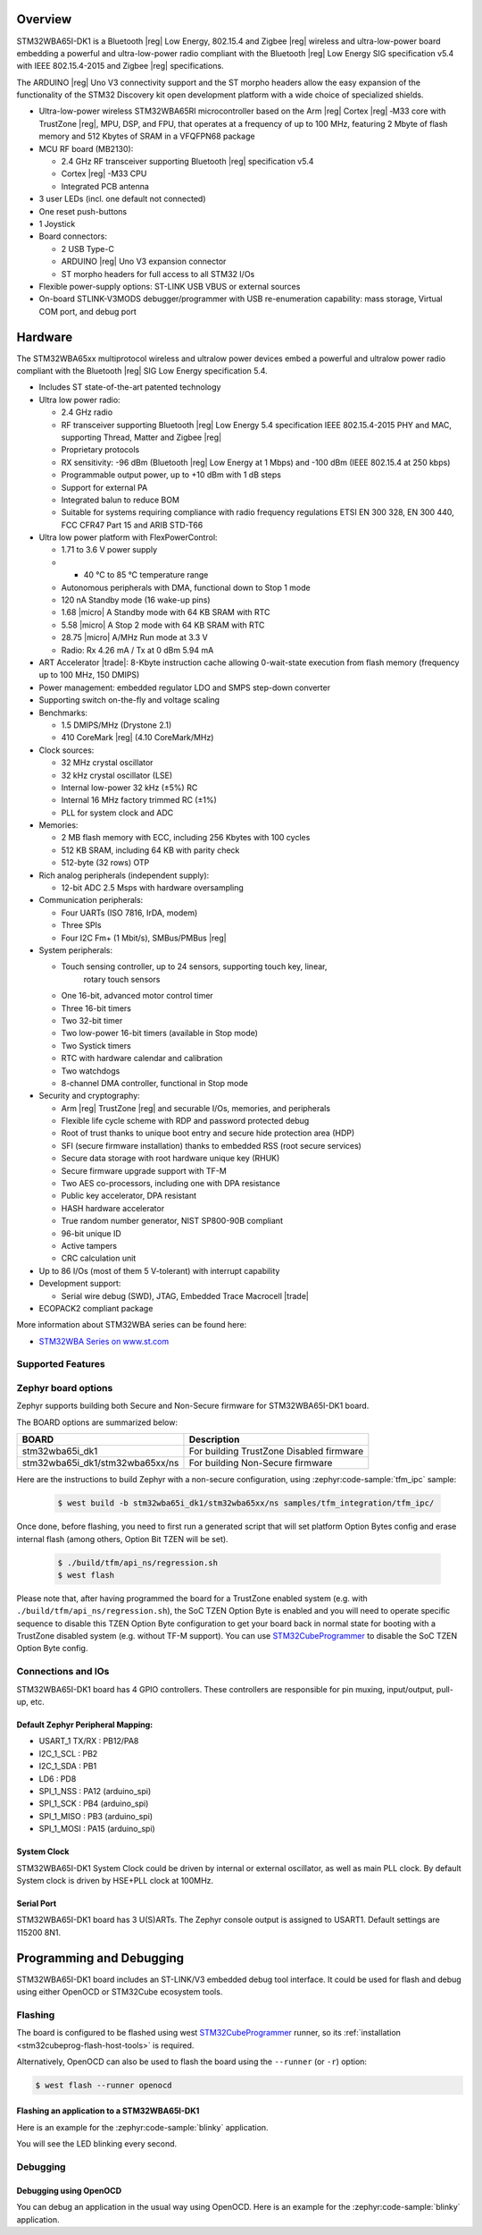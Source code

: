 .. zephyr:board:: stm32wba65i_dk1

Overview
********

STM32WBA65I-DK1 is a Bluetooth |reg| Low Energy, 802.15.4 and Zigbee |reg|
wireless and ultra-low-power board embedding a powerful and ultra-low-power
radio compliant with the Bluetooth |reg| Low Energy SIG specification v5.4
with IEEE 802.15.4-2015 and Zigbee |reg| specifications.

The ARDUINO |reg| Uno V3 connectivity support and the ST morpho headers allow
the easy expansion of the functionality of the STM32 Discovery kit open
development platform with a wide choice of specialized shields.

- Ultra-low-power wireless STM32WBA65RI microcontroller based on the Arm |reg|
  Cortex |reg| ‑M33 core with TrustZone |reg|, MPU, DSP, and FPU, that operates
  at a frequency of up to 100 MHz, featuring 2 Mbyte of flash memory and 512
  Kbytes of SRAM in a VFQFPN68 package

- MCU RF board (MB2130):

  - 2.4 GHz RF transceiver supporting Bluetooth |reg| specification v5.4
  - Cortex |reg| -M33 CPU
  - Integrated PCB antenna

- 3 user LEDs (incl. one default not connected)
- One reset push-buttons
- 1 Joystick

- Board connectors:

  - 2 USB Type-C
  - ARDUINO |reg| Uno V3 expansion connector
  - ST morpho headers for full access to all STM32 I/Os

- Flexible power-supply options: ST-LINK USB VBUS or external sources
- On-board STLINK-V3MODS debugger/programmer with USB re-enumeration capability:
  mass storage, Virtual COM port, and debug port

Hardware
********

The STM32WBA65xx multiprotocol wireless and ultralow power devices embed a
powerful and ultralow power radio compliant with the Bluetooth |reg| SIG Low
Energy specification 5.4.

- Includes ST state-of-the-art patented technology

- Ultra low power radio:

  - 2.4 GHz radio
  - RF transceiver supporting Bluetooth |reg| Low Energy 5.4 specification
    IEEE 802.15.4-2015 PHY and MAC, supporting Thread, Matter and Zigbee |reg|
  - Proprietary protocols
  - RX sensitivity: -96 dBm (Bluetooth |reg| Low Energy at 1 Mbps)
    and -100 dBm (IEEE 802.15.4 at 250 kbps)
  - Programmable output power, up to +10 dBm with 1 dB steps
  - Support for external PA
  - Integrated balun to reduce BOM
  - Suitable for systems requiring compliance with radio frequency regulations
    ETSI EN 300 328, EN 300 440, FCC CFR47 Part 15 and ARIB STD-T66

- Ultra low power platform with FlexPowerControl:

  - 1.71 to 3.6 V power supply
  - - 40 °C to 85 °C temperature range
  - Autonomous peripherals with DMA, functional down to Stop 1 mode
  - 120 nA Standby mode (16 wake-up pins)
  - 1.68 |micro| A Standby mode with 64 KB SRAM with RTC
  - 5.58 |micro| A Stop 2 mode with 64 KB SRAM with RTC
  - 28.75 |micro| A/MHz Run mode at 3.3 V
  - Radio: Rx 4.26 mA / Tx at 0 dBm 5.94 mA

- ART Accelerator |trade|: 8-Kbyte instruction cache allowing 0-wait-state execution
  from flash memory (frequency up to 100 MHz, 150 DMIPS)
- Power management: embedded regulator LDO and SMPS step-down converter
- Supporting switch on-the-fly and voltage scaling

- Benchmarks:

  - 1.5 DMIPS/MHz (Drystone 2.1)
  - 410 CoreMark |reg| (4.10 CoreMark/MHz)

- Clock sources:

  - 32 MHz crystal oscillator
  - 32 kHz crystal oscillator (LSE)
  - Internal low-power 32 kHz (±5%) RC
  - Internal 16 MHz factory trimmed RC (±1%)
  - PLL for system clock and ADC

- Memories:

  - 2 MB flash memory with ECC, including 256 Kbytes with 100 cycles
  - 512 KB SRAM, including 64 KB with parity check
  - 512-byte (32 rows) OTP

- Rich analog peripherals (independent supply):

  - 12-bit ADC 2.5 Msps with hardware oversampling

- Communication peripherals:

  - Four UARTs (ISO 7816, IrDA, modem)
  - Three SPIs
  - Four I2C Fm+ (1 Mbit/s), SMBus/PMBus |reg|

- System peripherals:

  - Touch sensing controller, up to 24 sensors, supporting touch key, linear,
     rotary touch sensors
  - One 16-bit, advanced motor control timer
  - Three 16-bit timers
  - Two 32-bit timer
  - Two low-power 16-bit timers (available in Stop mode)
  - Two Systick timers
  - RTC with hardware calendar and calibration
  - Two watchdogs
  - 8-channel DMA controller, functional in Stop mode

- Security and cryptography:

  - Arm |reg| TrustZone |reg| and securable I/Os, memories, and peripherals
  - Flexible life cycle scheme with RDP and password protected debug
  - Root of trust thanks to unique boot entry and secure hide protection area (HDP)
  - SFI (secure firmware installation) thanks to embedded RSS (root secure services)
  - Secure data storage with root hardware unique key (RHUK)
  - Secure firmware upgrade support with TF-M
  - Two AES co-processors, including one with DPA resistance
  - Public key accelerator, DPA resistant
  - HASH hardware accelerator
  - True random number generator, NIST SP800-90B compliant
  - 96-bit unique ID
  - Active tampers
  - CRC calculation unit

- Up to 86 I/Os (most of them 5 V-tolerant) with interrupt capability

- Development support:

  - Serial wire debug (SWD), JTAG, Embedded Trace Macrocell |trade|

- ECOPACK2 compliant package

More information about STM32WBA series can be found here:

- `STM32WBA Series on www.st.com`_

Supported Features
==================

.. zephyr:board-supported-hw::

Zephyr board options
====================

Zephyr supports building both Secure and Non-Secure firmware for
STM32WBA65I-DK1 board.

The BOARD options are summarized below:

+---------------------------------+------------------------------------------+
| BOARD                           | Description                              |
+=================================+==========================================+
| stm32wba65i_dk1                 | For building TrustZone Disabled firmware |
+---------------------------------+------------------------------------------+
| stm32wba65i_dk1/stm32wba65xx/ns | For building Non-Secure firmware         |
+---------------------------------+------------------------------------------+

Here are the instructions to build Zephyr with a non-secure configuration,
using :zephyr:code-sample:`tfm_ipc` sample:

   .. code-block:: console

      $ west build -b stm32wba65i_dk1/stm32wba65xx/ns samples/tfm_integration/tfm_ipc/

Once done, before flashing, you need to first run a generated script that
will set platform Option Bytes config and erase internal flash (among others,
Option Bit TZEN will be set).

   .. code-block:: bash

      $ ./build/tfm/api_ns/regression.sh
      $ west flash

Please note that, after having programmed the board for a TrustZone enabled system
(e.g. with ``./build/tfm/api_ns/regression.sh``), the SoC TZEN Option Byte is enabled
and you will need to operate specific sequence to disable this TZEN Option Byte
configuration to get your board back in normal state for booting with a TrustZone
disabled system (e.g. without TF-M support).
You can use STM32CubeProgrammer_ to disable the SoC TZEN Option Byte config.

Connections and IOs
===================

STM32WBA65I-DK1 board has 4 GPIO controllers. These controllers are responsible for pin muxing,
input/output, pull-up, etc.

Default Zephyr Peripheral Mapping:
----------------------------------

.. rst-class:: rst-columns

- USART_1 TX/RX : PB12/PA8
- I2C_1_SCL : PB2
- I2C_1_SDA : PB1
- LD6 : PD8
- SPI_1_NSS : PA12 (arduino_spi)
- SPI_1_SCK : PB4 (arduino_spi)
- SPI_1_MISO : PB3 (arduino_spi)
- SPI_1_MOSI : PA15 (arduino_spi)

System Clock
------------

STM32WBA65I-DK1 System Clock could be driven by internal or external oscillator,
as well as main PLL clock. By default System clock is driven by HSE+PLL clock at 100MHz.

Serial Port
-----------

STM32WBA65I-DK1 board has 3 U(S)ARTs. The Zephyr console output is assigned to USART1.
Default settings are 115200 8N1.


Programming and Debugging
*************************

.. zephyr:board-supported-runners::

STM32WBA65I-DK1 board includes an ST-LINK/V3 embedded debug tool interface.
It could be used for flash and debug using either OpenOCD or STM32Cube ecosystem tools.

Flashing
========

The board is configured to be flashed using west `STM32CubeProgrammer`_ runner,
so its :ref:`installation <stm32cubeprog-flash-host-tools>` is required.

Alternatively, OpenOCD can also be used to flash the board using
the ``--runner`` (or ``-r``) option:

.. code-block:: console

   $ west flash --runner openocd

Flashing an application to a STM32WBA65I-DK1
--------------------------------------------

Here is an example for the :zephyr:code-sample:`blinky` application.

.. zephyr-app-commands::
   :zephyr-app: samples/basic/blinky
   :board: stm32wba65i_dk1
   :goals: build flash

You will see the LED blinking every second.

Debugging
=========

Debugging using OpenOCD
-----------------------

You can debug an application in the usual way using OpenOCD. Here is an example for the
:zephyr:code-sample:`blinky` application.

.. zephyr-app-commands::
   :zephyr-app: samples/basic/blinky
   :board: stm32wba65i_dk1
   :maybe-skip-config:
   :goals: debug

.. _STM32WBA Series on www.st.com:
   https://www.st.com/en/microcontrollers-microprocessors/stm32wba-series.html

.. _STM32CubeProgrammer:
   https://www.st.com/en/development-tools/stm32cubeprog.html
